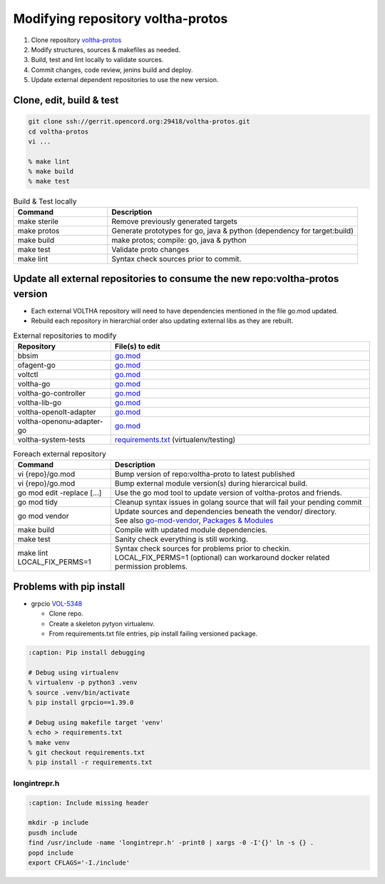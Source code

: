 .. howto_code_voltha-protos:

Modifying repository voltha-protos
==================================

#. Clone repository `voltha-protos <https://gerrit.opencord.org/plugins/gitiles/voltha-protos/+/refs/heads/master>`_
#. Modify structures, sources & makefiles as needed.
#. Build, test and lint locally to validate sources.
#. Commit changes, code review, jenins build and deploy.
#. Update external dependent repositories to use the new version.

Clone, edit, build & test
-------------------------

.. code:: bash

    git clone ssh://gerrit.opencord.org:29418/voltha-protos.git
    cd voltha-protos
    vi ...

    % make lint
    % make build
    % make test

.. list-table:: Build & Test locally
   :widths: 30, 80
   :header-rows: 1

   * - Command
     - Description
   * - make sterile
     - Remove previously generated targets
   * - make protos
     - Generate prototypes for go, java & python (dependency for target:build)
   * - make build
     - make protos; compile: go, java & python
   * - make test
     - Validate proto changes
   * - make lint
     - Syntax check sources prior to commit.

Update all external repositories to consume the new repo:voltha-protos version
------------------------------------------------------------------------------

- Each external VOLTHA repository will need to have dependencies mentioned in
  the file go.mod updated.
- Rebuild each repository in hierarchial order also updating external libs as
  they are rebuilt.

.. list-table:: External repositories to modify
   :widths: 30, 80
   :header-rows: 1

   * - Repository
     - File(s) to edit
   * - bbsim
     - `go.mod <https://gerrit.opencord.org/plugins/gitiles/bbsim/+/refs/heads/master/go.mod>`_
   * - ofagent-go
     - `go.mod <https://gerrit.opencord.org/plugins/gitiles/ofagent-go/+/refs/heads/master/go.mod>`__
   * - voltctl
     - `go.mod <https://gerrit.opencord.org/plugins/gitiles/voltctl/+/refs/heads/master/go.mod>`__
   * - voltha-go
     - `go.mod <https://gerrit.opencord.org/plugins/gitiles/voltha-go/+/refs/heads/master/go.mod>`__
   * - voltha-go-controller
     - `go.mod <https://gerrit.opencord.org/plugins/gitiles/voltha-go-controller/+/refs/heads/master/go.mod>`__
   * - voltha-lib-go
     - `go.mod <https://gerrit.opencord.org/plugins/gitiles/voltha-lib-go/+/refs/heads/master/go.mod>`__
   * - voltha-openolt-adapter
     - `go.mod <https://gerrit.opencord.org/plugins/gitiles/voltha-openolt-adapter/+/refs/heads/master/go.mod>`__
   * - voltha-openonu-adapter-go
     - `go.mod <https://gerrit.opencord.org/plugins/gitiles/voltha-openonu-adapter-go/+/refs/heads/master/go.mod>`__
   * - voltha-system-tests
     - `requirements.txt <https://gerrit.opencord.org/plugins/gitiles/voltha-system-tests/+/refs/heads/master/requirements.txt>`_ (virtualenv/testing)

.. list-table:: Foreach external repository
   :widths: 30, 80
   :header-rows: 1

   * - Command
     - Description
   * - vi {repo}/go.mod
     - Bump version of repo:voltha-proto to latest published
   * - vi {repo}/go.mod
     - Bump external module version(s) during hierarcical build.
   * - go mod edit -replace [...]
     - Use the go mod tool to update version of voltha-protos and friends.
   * - go mod tidy
     - Cleanup syntax issues in golang source that will fail your pending commit
   * - go mod vendor
     - | Update sources and dependencies beneath the vendor/ directory.
       | See also `go-mod-vendor <https://go.dev/ref/mod#go-mod-vendor>`_, `Packages & Modules <https://golangbyexample.com/packages-modules-go-second/>`_
   * - make build
     - Compile with updated module dependencies.
   * - make test
     - Sanity check everything is still working.
   * - make lint LOCAL_FIX_PERMS=1
     - | Syntax check sources for problems prior to checkin.
       | LOCAL_FIX_PERMS=1 (optional) can workaround docker related permission problems.

Problems with pip install
-------------------------

- grpcio `VOL-5348 <https://lf-broadband.atlassian.net/browse/VOL-5348>`__

  - Clone repo.
  - Create a skeleton pytyon virtualenv.
  - From requirements.txt file entries, pip install failing versioned package.

.. code:: bash

   :caption: Pip install debugging

   # Debug using virtualenv
   % virtualenv -p python3 .venv
   % source .venv/bin/activate
   % pip install grpcio==1.39.0

   # Debug using makefile target 'venv'
   % echo > requirements.txt
   % make venv
   % git checkout requirements.txt
   % pip install -r requirements.txt

longintrepr.h
^^^^^^^^^^^^^

.. code:: bash

   :caption: Include missing header

   mkdir -p include
   pusdh include
   find /usr/include -name 'longintrepr.h' -print0 | xargs -0 -I'{}' ln -s {} .
   popd include
   export CFLAGS='-I./include'
